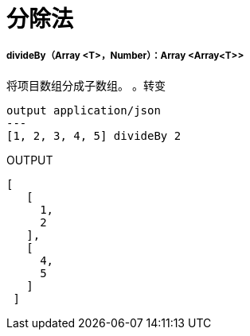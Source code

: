 = 分除法

// * <<divideby1>>


[[divideby1]]
=====  divideBy（Array <T>，Number）：Array <Array<T>>

将项目数组分成子数组。
。转变
[source,DataWeave, linenums]
----
output application/json
---
[1, 2, 3, 4, 5] divideBy 2
----

.OUTPUT

[source,json,linenums]
----
[
   [
     1,
     2
   ],
   [
     4,
     5
   ]
 ]
----

